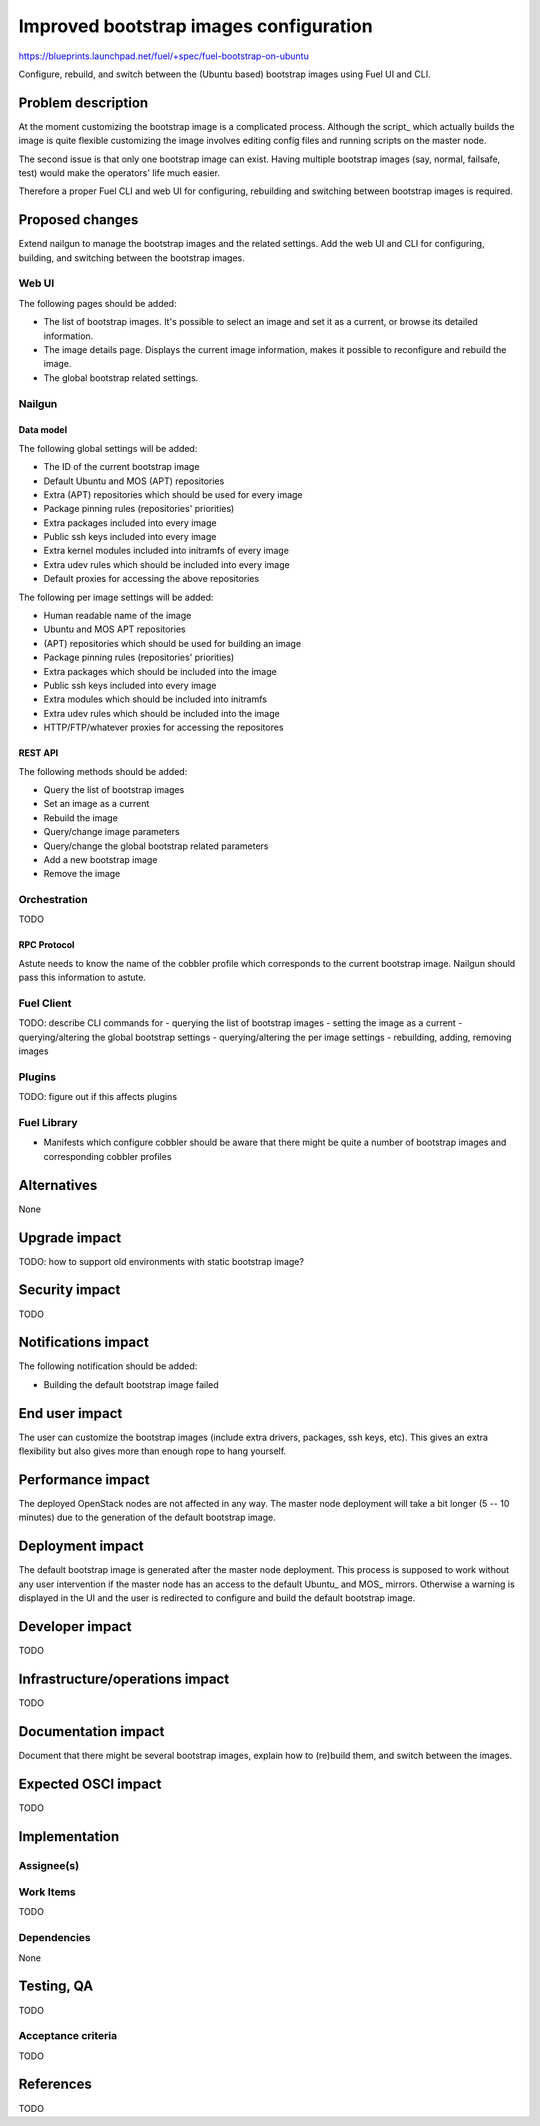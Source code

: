 ..
 This work is licensed under a Creative Commons Attribution 3.0 Unported
 License.

 http://creativecommons.org/licenses/by/3.0/legalcode

=======================================
Improved bootstrap images configuration
=======================================

https://blueprints.launchpad.net/fuel/+spec/fuel-bootstrap-on-ubuntu

Configure, rebuild, and switch between the (Ubuntu based) bootstrap images
using Fuel UI and CLI.

--------------------
Problem description
--------------------

At the moment customizing the bootstrap image is a complicated process.
Although the script_ which actually builds the image is quite flexible
customizing the image involves editing config files and running scripts
on the master node.

The second issue is that only one bootstrap image can exist. Having
multiple bootstrap images (say, normal, failsafe, test) would make
the operators' life much easier.

Therefore a proper Fuel CLI and web UI for configuring, rebuilding
and switching between bootstrap images is required.

----------------
Proposed changes
----------------

Extend nailgun to manage the bootstrap images and the related settings.
Add the web UI and CLI for configuring, building, and switching between
the bootstrap images.

Web UI
======

The following pages should be added:

* The list of bootstrap images. It's possible to select an image
  and set it as a current, or browse its detailed information.
* The image details page. Displays the current image information,
  makes it possible to reconfigure and rebuild the image.
* The global bootstrap related settings.


Nailgun
=======

Data model
----------

The following global settings will be added:

- The ID of the current bootstrap image
- Default Ubuntu and MOS (APT) repositories
- Extra (APT) repositories which should be used for every image
- Package pinning rules (repositories' priorities)
- Extra packages included into every image
- Public ssh keys included into every image
- Extra kernel modules included into initramfs of every image
- Extra udev rules which should be included into every image
- Default proxies for accessing the above repositories

The following per image settings will be added:

- Human readable name of the image
- Ubuntu and MOS APT repositories
- (APT) repositories which should be used for building an image
- Package pinning rules (repositories' priorities)
- Extra packages which should be included into the image 
- Public ssh keys included into every image
- Extra modules which should be included into initramfs
- Extra udev rules which should be included into the image
- HTTP/FTP/whatever proxies for accessing the repositores


REST API
--------

The following methods should be added:

* Query the list of bootstrap images
* Set an image as a current
* Rebuild the image
* Query/change image parameters
* Query/change the global bootstrap related parameters
* Add a new bootstrap image
* Remove the image

Orchestration
=============

TODO


RPC Protocol
------------

Astute needs to know the name of the cobbler profile which corresponds
to the current bootstrap image. Nailgun should pass this information
to astute.

Fuel Client
===========

TODO: describe CLI commands for
- querying the list of bootstrap images
- setting the image as a current
- querying/altering the global bootstrap settings
- querying/altering the per image settings
- rebuilding, adding, removing images
  
Plugins
=======

TODO: figure out if this affects plugins

Fuel Library
============

* Manifests which configure cobbler should be aware that there might be
  quite a number of bootstrap images and corresponding cobbler profiles

------------
Alternatives
------------

None

--------------
Upgrade impact
--------------

TODO: how to support old environments with static bootstrap image?

---------------
Security impact
---------------

TODO

--------------------
Notifications impact
--------------------

The following notification should be added:

- Building the default bootstrap image failed

---------------
End user impact
---------------

The user can customize the bootstrap images (include extra drivers, packages,
ssh keys, etc). This gives an extra flexibility but also gives more than enough
rope to hang yourself.

------------------
Performance impact
------------------

The deployed OpenStack nodes are not affected in any way.
The master node deployment will take a bit longer (5 -- 10 minutes)
due to the generation of the default bootstrap image.

-----------------
Deployment impact
-----------------

The default bootstrap image is generated after the master node deployment.
This process is supposed to work without any user intervention if the master
node has an access to the default Ubuntu_ and MOS_ mirrors. Otherwise
a warning is displayed in the UI and the user is redirected to configure
and build the default bootstrap image.

----------------
Developer impact
----------------

TODO

--------------------------------
Infrastructure/operations impact
--------------------------------

TODO

--------------------
Documentation impact
--------------------

Document that there might be several bootstrap images, explain how
to (re)build them, and switch between the images.

--------------------
Expected OSCI impact
--------------------

TODO

--------------
Implementation
--------------

Assignee(s)
===========



Work Items
==========

TODO

Dependencies
============

None

------------
Testing, QA
------------

TODO

Acceptance criteria
===================

TODO


----------
References
----------

TODO
